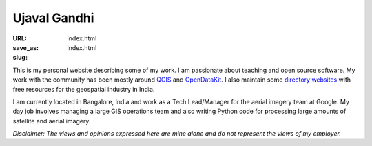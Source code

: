 Ujaval Gandhi
#############

:URL:
:save_as: index.html
:slug: index.html

.. image:: /images/profile.jpg
   :alt: profile picture
   :align: right

This is my personal website describing some of my work. I am passionate about
teaching and open source software. My work with the community has been mostly
around `QGIS </qgis>`_ and `OpenDataKit </opendatakit>`_. I also maintain some
`directory websites </websites>`_ with free resources for the geospatial
industry in India.

I am currently located in Bangalore, India and work as a Tech Lead/Manager for
the aerial imagery team at Google. My day job involves managing a large GIS
operations team and also writing Python code for processing large amounts of
satellite and aerial imagery.

*Disclaimer: The views and opinions expressed here are mine alone and do not
represent the views of my employer.*
